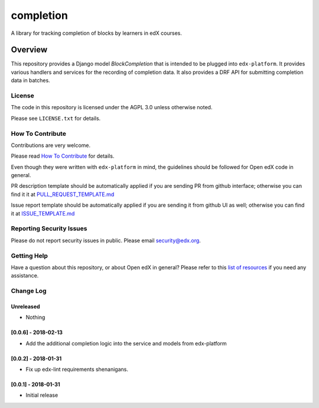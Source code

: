 completion
=============================

|pypi-badge| |travis-badge| |codecov-badge| |doc-badge| |pyversions-badge|
|license-badge|

A library for tracking completion of blocks by learners in edX courses.

Overview
________

This repository provides a Django model `BlockCompletion` that is intended to be plugged into ``edx-platform``.  It
provides various handlers and services for the recording of completion data.  It also provides a DRF API for submitting
completion data in batches.

License
-------

The code in this repository is licensed under the AGPL 3.0 unless
otherwise noted.

Please see ``LICENSE.txt`` for details.

How To Contribute
-----------------

Contributions are very welcome.

Please read `How To Contribute <https://github.com/edx/edx-platform/blob/master/CONTRIBUTING.rst>`_ for details.

Even though they were written with ``edx-platform`` in mind, the guidelines
should be followed for Open edX code in general.

PR description template should be automatically applied if you are sending PR from github interface; otherwise you
can find it it at `PULL_REQUEST_TEMPLATE.md <https://github.com/edx/completion/blob/master/.github/PULL_REQUEST_TEMPLATE.md>`_

Issue report template should be automatically applied if you are sending it from github UI as well; otherwise you
can find it at `ISSUE_TEMPLATE.md <https://github.com/edx/completion/blob/master/.github/ISSUE_TEMPLATE.md>`_

Reporting Security Issues
-------------------------

Please do not report security issues in public. Please email security@edx.org.

Getting Help
------------

Have a question about this repository, or about Open edX in general?  Please
refer to this `list of resources`_ if you need any assistance.

.. _list of resources: https://open.edx.org/getting-help


.. |pypi-badge| image:: https://img.shields.io/pypi/v/completion.svg
    :target: https://pypi.python.org/pypi/completion/
    :alt: PyPI

.. |travis-badge| image:: https://travis-ci.org/edx/completion.svg?branch=master
    :target: https://travis-ci.org/edx/completion
    :alt: Travis

.. |codecov-badge| image:: http://codecov.io/github/edx/completion/coverage.svg?branch=master
    :target: http://codecov.io/github/edx/completion?branch=master
    :alt: Codecov

.. |doc-badge| image:: https://readthedocs.org/projects/completion/badge/?version=latest
    :target: http://completion.readthedocs.io/en/latest/
    :alt: Documentation

.. |pyversions-badge| image:: https://img.shields.io/pypi/pyversions/completion.svg
    :target: https://pypi.python.org/pypi/completion/
    :alt: Supported Python versions

.. |license-badge| image:: https://img.shields.io/github/license/edx/completion.svg
    :target: https://github.com/edx/completion/blob/master/LICENSE.txt
    :alt: License


Change Log
----------

..
   All enhancements and patches to completion will be documented
   in this file.  It adheres to the structure of http://keepachangelog.com/ ,
   but in reStructuredText instead of Markdown (for ease of incorporation into
   Sphinx documentation and the PyPI description).

   This project adheres to Semantic Versioning (http://semver.org/).

.. There should always be an "Unreleased" section for changes pending release.

Unreleased
~~~~~~~~~~
* Nothing

[0.0.6] - 2018-02-13
~~~~~~~~~~~~~~~~~~~~~~~~~~~~~~~~~~~~~~~~~~~~~~~~

* Add the additional completion logic into the service and models from edx-platform

[0.0.2] - 2018-01-31
~~~~~~~~~~~~~~~~~~~~~~~~~~~~~~~~~~~~~~~~~~~~~~~~

* Fix up edx-lint requirements shenanigans.


[0.0.1] - 2018-01-31
~~~~~~~~~~~~~~~~~~~~~~~~~~~~~~~~~~~~~~~~~~~~~~~~

* Initial release


